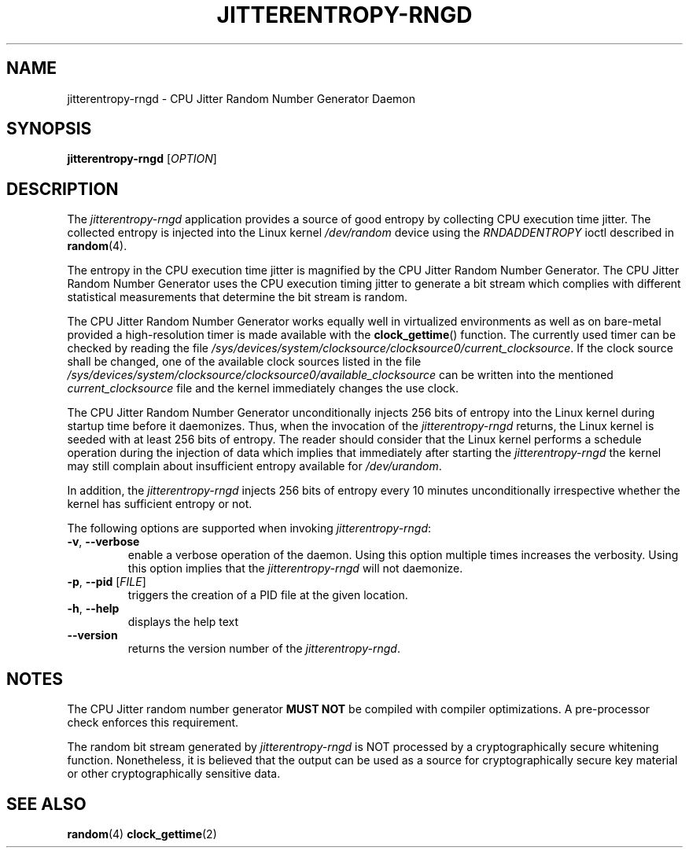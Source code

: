 .\" Copyright (c) 2017 - 2019 by Stephan Mueller (smueller@chronox.de)
.\"
.\" Permission is granted to make and distribute verbatim copies of this
.\" manual provided the copyright notice and this permission notice are
.\" preserved on all copies.
.\"
.\" Permission is granted to copy and distribute modified versions of this
.\" manual under the conditions for verbatim copying, provided that the
.\" entire resulting derived work is distributed under the terms of a
.\" permission notice identical to this one.
.\"
.\" Formatted or processed versions of this manual, if unaccompanied by
.\" the source, must acknowledge the copyright and authors of this work.
.\" License.
.TH JITTERENTROPY-RNGD 1  2017-02-11
.SH NAME
jitterentropy-rngd \- CPU Jitter Random Number Generator Daemon
.SH SYNOPSIS
.B jitterentropy-rngd
[\fI\,OPTION\/\fR]
.SH DESCRIPTION
The
.I jitterentropy-rngd
application provides a source of good entropy by collecting CPU
execution time jitter. The collected entropy is injected into
the Linux kernel
.IR /dev/random
device using the
.IR RNDADDENTROPY
ioctl described in \fBrandom\fR(4).
.LP
The entropy in the CPU execution time jitter is magnified by
the CPU Jitter Random Number Generator. The CPU Jitter Random
Number Generator uses the CPU execution timing jitter to
generate a bit stream which complies with different statistical
measurements that determine the bit stream is random.
.LP
The CPU Jitter Random Number Generator works equally well in
virtualized environments as well as on bare-metal provided
a high-resolution timer is made available with the
.BR clock_gettime ()
function. The currently used timer can be checked by reading
the file
.IR /sys/devices/system/clocksource/clocksource0/current_clocksource .
If the clock source shall be changed, one of the available
clock sources listed in the file
.IR /sys/devices/system/clocksource/clocksource0/available_clocksource
can be written into the mentioned
.IR current_clocksource
file and the kernel immediately changes the use clock.
.LP
The CPU Jitter Random Number Generator unconditionally
injects 256 bits of entropy into the Linux kernel during
startup time before it daemonizes. Thus, when the invocation
of the
.IR jitterentropy-rngd
returns, the Linux kernel is seeded with at least 256 bits
of entropy. The reader should consider that the Linux kernel
performs a schedule operation during the injection of data
which implies that immediately after starting the
.IR jitterentropy-rngd
the kernel may still complain about insufficient entropy
available for
.IR /dev/urandom .
.LP
In addition, the
.IR jitterentropy-rngd
injects 256 bits of entropy every 10 minutes unconditionally
irrespective whether the kernel has sufficient entropy or not.
.LP
The following options are supported when invoking
.IR jitterentropy-rngd :
.TP
\fB\-v\fR, \fB\-\-verbose\fR
enable a verbose operation of the daemon. Using this option
multiple times increases the verbosity. Using this option
implies that the
.IR jitterentropy-rngd
will not daemonize.
.TP
\fB\-p\fR, \fB\-\-pid\fR [\fI\,FILE\/\fR]
triggers the creation of a PID file at the given location.
.TP
\fB\-h\fR, \fB\-\-help\fR
displays the help text
.TP
\fB\-\-version\fR
returns the version number of the
.IR jitterentropy-rngd .
.PP
.SH NOTES
The CPU Jitter random number generator
.B MUST NOT
be compiled with compiler optimizations. A pre-processor check
enforces this requirement.
.LP
The random bit stream generated by
.IR jitterentropy-rngd
is NOT processed by a cryptographically secure whitening
function. Nonetheless, it is believed that the output
can be used as a source for cryptographically secure
key material or other cryptographically sensitive data.
.PP
.SH SEE ALSO
\fBrandom\fR(4)
\fBclock_gettime\fR(2)
